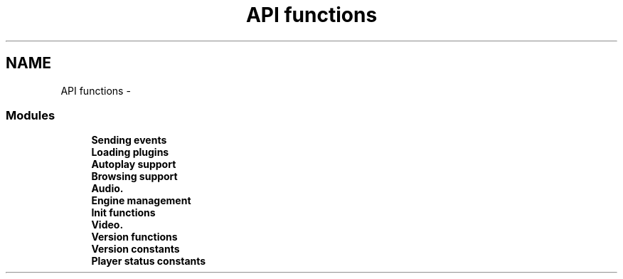 .TH "API functions" 3 "5 Oct 2001" "XINE, A Free Video Player Project - API reference" \" -*- nroff -*-
.ad l
.nh
.SH NAME
API functions \- 
.SS "Modules"

.in +1c
.ti -1c
.RI "\fBSending events\fP"
.br
.ti -1c
.RI "\fBLoading plugins\fP"
.br
.ti -1c
.RI "\fBAutoplay support\fP"
.br
.ti -1c
.RI "\fBBrowsing support\fP"
.br
.ti -1c
.RI "\fBAudio.\fP"
.br
.ti -1c
.RI "\fBEngine management\fP"
.br
.ti -1c
.RI "\fBInit functions\fP"
.br
.ti -1c
.RI "\fBVideo.\fP"
.br
.ti -1c
.RI "\fBVersion functions\fP"
.br
.ti -1c
.RI "\fBVersion constants\fP"
.br
.ti -1c
.RI "\fBPlayer status constants\fP"
.br
.in -1c